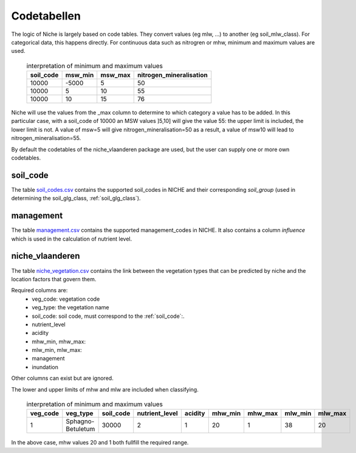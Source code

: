 #################
Codetabellen
#################

The logic of Niche is largely based on code tables.
They convert values (eg mlw, ...) to another (eg soil_mlw_class).
For categorical data, this happens directly. For continuous data such as
nitrogren or mhw, minimum and maximum values are used.

  .. csv-table:: interpretation of minimum and maximum values
    :header-rows: 1

    soil_code,msw_min,msw_max,nitrogen_mineralisation
    10000,-5000,5,50
    10000,5,10,55
    10000,10,15,76

Niche will use the values from the _max column to determine to which category a value has to be added.
In this particular case, with a soil_code of 10000 an MSW values ]5,10] will give the value 55: the upper limit is included, the lower limit is not.
A value of msw=5 will give nitrogen_mineralisation=50 as a result, a value of msw10 will lead to nitrogen_mineralisation=55.

By default the codetables of the niche_vlaanderen package are used, but the user can supply one or more own codetables.

.. _ct_soil_code:

soil_code
=========

The table `soil_codes.csv <https://github.com/INBO/niche_vlaanderen/blob/master/niche_vlaanderen/system_tables/soil_codes.csv>`_ contains the supported soil_codes in NICHE and their corresponding `soil_group` (used in determining the soil_glg_class, :ref:`soil_glg_class`).

.. _ct_management:

management
==========

The table `management.csv  <https://github.com/INBO/niche_vlaanderen/blob/master/niche_vlaanderen/system_tables/management.csv>`_ contains the supported management_codes in NICHE.
It also contains a column `influence` which is used in the calculation of nutrient level.

.. _ct_niche:

niche_vlaanderen
================

The table `niche_vegetation.csv <https://github.com/INBO/niche_vlaanderen/blob/master/niche_vlaanderen/system_tables/niche_vegetation.csv>`_ contains the link between the vegetation types that can be predicted by niche and the location factors that govern them.

Required columns are:
 * veg_code: vegetation code
 * veg_type: the vegetation name
 * soil_code: soil code, must correspond to the :ref:`soil_code`:.
 * nutrient_level
 * acidity
 * mhw_min, mhw_max:
 * mlw_min, mlw_max:
 * management
 * inundation

Other columns can exist but are ignored.

The lower and upper limits of mhw and mlw are included when classifying.

  .. csv-table:: interpretation of minimum and maximum values
    :header-rows: 1

    veg_code,veg_type,soil_code,nutrient_level,acidity,mhw_min,mhw_max,mlw_min,mlw_max
    1,Sphagno-Betuletum,30000,2,1,20,1,38,20

In the above case, mhw values 20 and 1 both fullfill the required range.